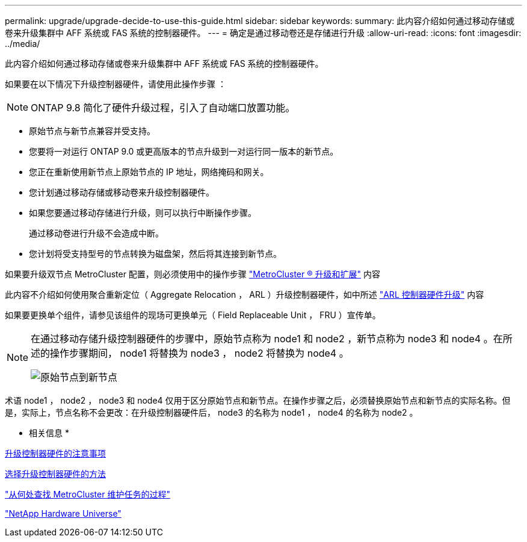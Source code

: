 ---
permalink: upgrade/upgrade-decide-to-use-this-guide.html 
sidebar: sidebar 
keywords:  
summary: 此内容介绍如何通过移动存储或卷来升级集群中 AFF 系统或 FAS 系统的控制器硬件。 
---
= 确定是通过移动卷还是存储进行升级
:allow-uri-read: 
:icons: font
:imagesdir: ../media/


[role="lead"]
此内容介绍如何通过移动存储或卷来升级集群中 AFF 系统或 FAS 系统的控制器硬件。

如果要在以下情况下升级控制器硬件，请使用此操作步骤 ：


NOTE: ONTAP 9.8 简化了硬件升级过程，引入了自动端口放置功能。

* 原始节点与新节点兼容并受支持。
* 您要将一对运行 ONTAP 9.0 或更高版本的节点升级到一对运行同一版本的新节点。
* 您正在重新使用新节点上原始节点的 IP 地址，网络掩码和网关。
* 您计划通过移动存储或移动卷来升级控制器硬件。
* 如果您要通过移动存储进行升级，则可以执行中断操作步骤。
+
通过移动卷进行升级不会造成中断。

* 您计划将受支持型号的节点转换为磁盘架，然后将其连接到新节点。


如果要升级双节点 MetroCluster 配置，则必须使用中的操作步骤 https://docs.netapp.com/us-en/ontap-metrocluster/upgrade/concept_choosing_an_upgrade_method_mcc.html["MetroCluster ® 升级和扩展"^] 内容

此内容不介绍如何使用聚合重新定位（ Aggregate Relocation ， ARL ）升级控制器硬件，如中所述 link:https://docs.netapp.com/us-en/ontap-systems-upgrade/upgrade-arl/index.html["ARL 控制器硬件升级"^] 内容

如果要更换单个组件，请参见该组件的现场可更换单元（ Field Replaceable Unit ， FRU ）宣传单。

[NOTE]
====
在通过移动存储升级控制器硬件的步骤中，原始节点称为 node1 和 node2 ，新节点称为 node3 和 node4 。在所述的操作步骤期间， node1 将替换为 node3 ， node2 将替换为 node4 。

image::../upgrade/media/original_to_new_nodes.png[原始节点到新节点]

====
术语 node1 ， node2 ， node3 和 node4 仅用于区分原始节点和新节点。在操作步骤之后，必须替换原始节点和新节点的实际名称。但是，实际上，节点名称不会更改：在升级控制器硬件后， node3 的名称为 node1 ， node4 的名称为 node2 。

* 相关信息 *

xref:upgrade-considerations.adoc[升级控制器硬件的注意事项]

xref:upgrade-methods.adoc[选择升级控制器硬件的方法]

https://docs.netapp.com/us-en/ontap-metrocluster/maintain/concept_where_to_find_procedures_for_mcc_maintenance_tasks.html["从何处查找 MetroCluster 维护任务的过程"^]

https://hwu.netapp.com["NetApp Hardware Universe"^]
